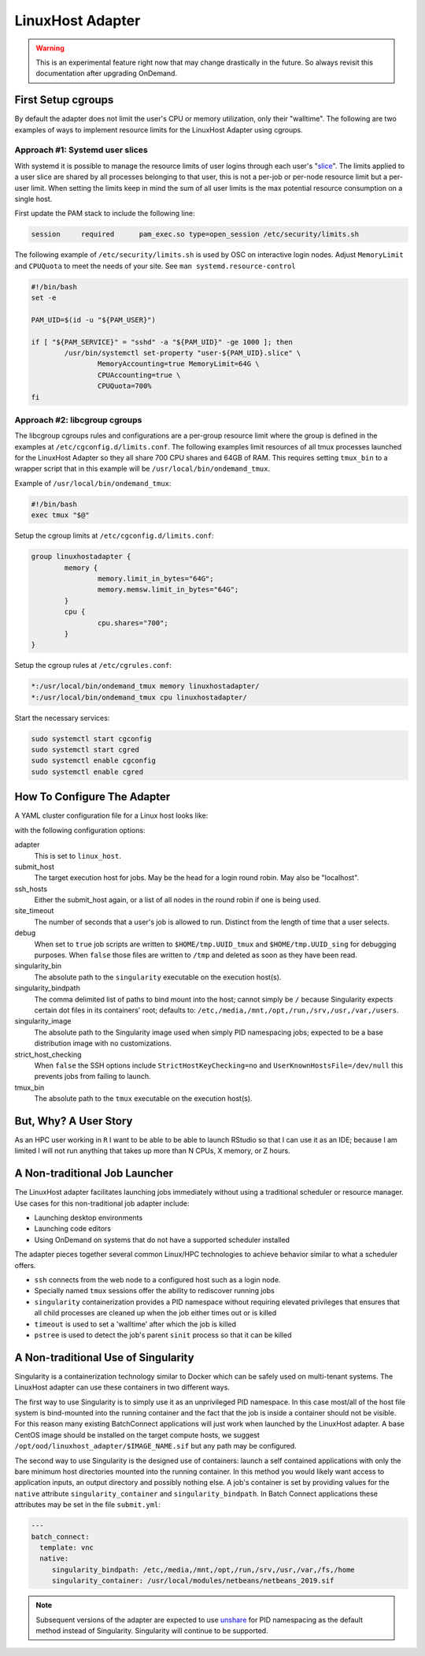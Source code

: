 .. _resource-manager-linuxhost:

LinuxHost Adapter
=================

.. warning::

   This is an experimental feature right now that may change drastically in the
   future. So always revisit this documentation after upgrading OnDemand.

First Setup cgroups
********************

By default the adapter does not limit the user's CPU or memory utilization, only their "walltime". The following are two examples of ways to implement resource limits for the LinuxHost Adapter using cgroups.

Approach #1: Systemd user slices
--------------------------------

With systemd it is possible to manage the resource limits of user logins through each user's "slice_". The limits applied to a user slice are shared by all processes belonging to that user, this is not a per-job or per-node resource limit but a per-user limit. When setting the limits keep in mind the sum of all user limits is the max potential resource consumption on a single host.

First update the PAM stack to include the following line:

.. code-block:: none

   session     required      pam_exec.so type=open_session /etc/security/limits.sh

The following example of ``/etc/security/limits.sh`` is used by OSC on interactive login nodes. Adjust ``MemoryLimit`` and ``CPUQuota`` to meet the needs of your site. See ``man systemd.resource-control``

.. code-block:: bash

   #!/bin/bash
   set -e

   PAM_UID=$(id -u "${PAM_USER}")

   if [ "${PAM_SERVICE}" = "sshd" -a "${PAM_UID}" -ge 1000 ]; then
           /usr/bin/systemctl set-property "user-${PAM_UID}.slice" \
                   MemoryAccounting=true MemoryLimit=64G \
                   CPUAccounting=true \
                   CPUQuota=700%
   fi

Approach #2: libcgroup cgroups
------------------------------

The libcgroup cgroups rules and configurations are a per-group resource limit where the group is defined in the examples at ``/etc/cgconfig.d/limits.conf``. The following examples limit resources of all tmux processes launched for the LinuxHost Adapter so they all share 700 CPU shares and 64GB of RAM. This requires setting ``tmux_bin`` to a wrapper script that in this example will be ``/usr/local/bin/ondemand_tmux``.

Example of ``/usr/local/bin/ondemand_tmux``:

.. code-block:: bash

   #!/bin/bash
   exec tmux "$@"

Setup the cgroup limits at ``/etc/cgconfig.d/limits.conf``:

.. code-block:: none

   group linuxhostadapter {
           memory {
                   memory.limit_in_bytes="64G";
                   memory.memsw.limit_in_bytes="64G";
           }
           cpu {
                   cpu.shares="700";
           }
   }

Setup the cgroup rules at ``/etc/cgrules.conf``:

.. code-block:: none

   *:/usr/local/bin/ondemand_tmux memory linuxhostadapter/
   *:/usr/local/bin/ondemand_tmux cpu linuxhostadapter/

Start the necessary services:

.. code-block:: sh

   sudo systemctl start cgconfig
   sudo systemctl start cgred
   sudo systemctl enable cgconfig
   sudo systemctl enable cgred

How To Configure The Adapter
****************************

A YAML cluster configuration file for a Linux host looks like:

.. code-block:: yaml
   :emphasize-lines: 10-

   # /etc/ood/config/clusters.d/my_cluster.yml
   ---
   v2:
     metadata:
       title: "Owens"
       url: "https://www.osc.edu/supercomputing/computing/owens"
       hidden: true
     login:
       host: "owens.osc.edu"
     job:
       adapter: "linux_host"
       submit_host: "owens.osc.edu"  # This is the head for a login round robin
       ssh_hosts: # These are the actual login nodes
         - owens-login01.hpc.osc.edu
         - owens-login02.hpc.osc.edu
         - owens-login03.hpc.osc.edu
       site_timeout: 7200
       debug: true
       singularity_bin: /usr/bin/singularity
       singularity_bindpath: /etc,/media,/mnt,/opt,/run,/srv,/usr,/var,/users
       singularity_image: /opt/ood/linuxhost_adapter/centos_7.6.sif
       # Enabling strict host checking may cause the adapter to fail if the user's known_hosts does not have all the roundrobin hosts
       strict_host_checking: false  
       tmux_bin: /usr/bin/tmux

with the following configuration options:

adapter
  This is set to ``linux_host``.
submit_host
  The target execution host for jobs. May be the head for a login round robin. May also be "localhost".
ssh_hosts
  Either the submit_host again, or a list of all nodes in the round robin if one is being used.
site_timeout
  The number of seconds that a user's job is allowed to run. Distinct from the length of time that a user selects.
debug
  When set to ``true`` job scripts are written to ``$HOME/tmp.UUID_tmux`` and ``$HOME/tmp.UUID_sing`` for debugging purposes. When ``false`` those files are written to ``/tmp`` and deleted as soon as they have been read.
singularity_bin
  The absolute path to the ``singularity`` executable on the execution host(s).
singularity_bindpath
  The comma delimited list of paths to bind mount into the host; cannot simply be ``/`` because Singularity expects certain dot files in its containers' root; defaults to: ``/etc,/media,/mnt,/opt,/run,/srv,/usr,/var,/users``.
singularity_image
  The absolute path to the Singularity image used when simply PID namespacing jobs; expected to be a base distribution image with no customizations.
strict_host_checking
  When ``false`` the SSH options include ``StrictHostKeyChecking=no`` and ``UserKnownHostsFile=/dev/null`` this prevents jobs from failing to launch.
tmux_bin
  The absolute path to the ``tmux`` executable on the execution host(s).

But, Why? A User Story
**********************

As an HPC user working in ``R`` I want to be able to be able to launch RStudio so that I can use it as an IDE; because I am limited I will not run anything that takes up more than N CPUs, X memory, or Z hours.

A Non-traditional Job Launcher
******************************

The LinuxHost adapter facilitates launching jobs immediately without using a traditional scheduler or resource manager. Use cases for this non-traditional job adapter include:

- Launching desktop environments
- Launching code editors
- Using OnDemand on systems that do not have a supported scheduler installed

The adapter pieces together several common Linux/HPC technologies to achieve behavior similar to what a scheduler offers.

- ``ssh`` connects from the web node to a configured host such as a login node.
- Specially named ``tmux`` sessions offer the ability to rediscover running jobs
- ``singularity`` containerization provides a PID namespace without requiring elevated privileges that ensures that all child processes are cleaned up when the job either times out or is killed
- ``timeout`` is used to set a 'walltime' after which the job is killed
- ``pstree`` is used to detect the job's parent ``sinit`` process so that it can be killed

A Non-traditional Use of Singularity
************************************

Singularity is a containerization technology similar to Docker which can be safely used on multi-tenant systems. The LinuxHost adapter can use these containers in two different ways.

The first way to use Singularity is to simply use it as an unprivileged PID namespace. In this case most/all of the host file system is bind-mounted into the running container and the fact that the job is inside a container should not be visible. For this reason many existing BatchConnect applications will just work when launched by the LinuxHost adapter. A base CentOS image should be installed on the target compute hosts, we suggest ``/opt/ood/linuxhost_adapter/$IMAGE_NAME.sif`` but any path may be configured.

The second way to use Singularity is the designed use of containers: launch a self contained applications with only the bare minimum host directories mounted into the running container. In this method you would likely want access to application inputs, an output directory and possibly nothing else. A job's container is set by providing values for the ``native`` attribute ``singularity_container`` and ``singularity_bindpath``. In Batch Connect applications these attributes may be set in the file ``submit.yml``:


.. code-block:: yaml
   
   ---
   batch_connect:
     template: vnc
     native:
        singularity_bindpath: /etc,/media,/mnt,/opt,/run,/srv,/usr,/var,/fs,/home
        singularity_container: /usr/local/modules/netbeans/netbeans_2019.sif

.. note::

   Subsequent versions of the adapter are expected to use unshare_ for PID namespacing as the default method instead of Singularity. Singularity will continue to be supported.

.. _slice: https://www.freedesktop.org/software/systemd/man/systemd.slice.html
.. _unshare: man7.org/linux/man-pages/man1/unshare.1.html
